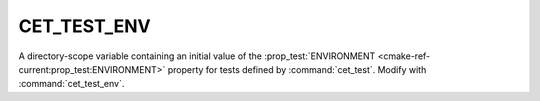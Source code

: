 CET_TEST_ENV
------------

A directory-scope variable containing an initial value of the
:prop_test:`ENVIRONMENT <cmake-ref-current:prop_test:ENVIRONMENT>`
property for tests defined by :command:`cet_test`. Modify with
:command:`cet_test_env`.

.. seealso:: :command:`cet_test_env_prepend`,
             :variable:`CET_TEST_ENV_MODIFICATION`.
